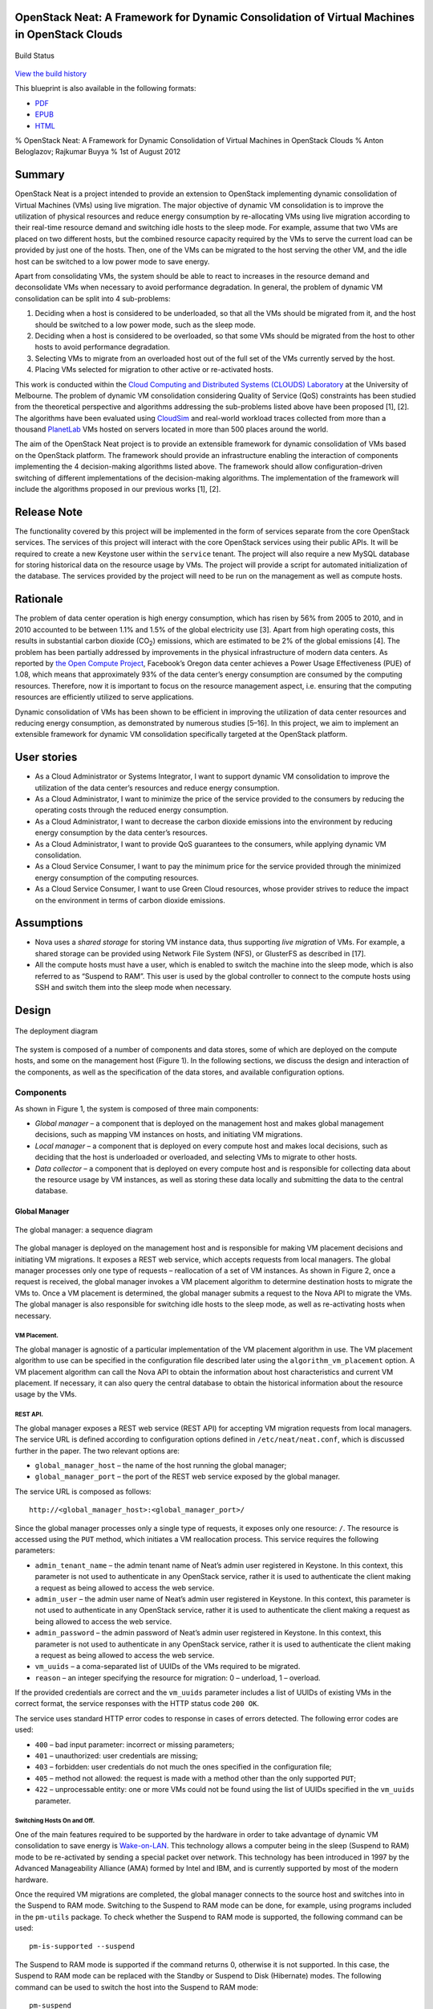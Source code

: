 OpenStack Neat: A Framework for Dynamic Consolidation of Virtual Machines in OpenStack Clouds
=============================================================================================

.. figure:: https://secure.travis-ci.org/beloglazov/openstack-neat.png
   :align: center
   :alt: Build Status

   Build Status
`View the build
history <http://travis-ci.org/beloglazov/openstack-neat>`_

This blueprint is also available in the following formats:

-  `PDF <https://github.com/beloglazov/openstack-neat/raw/master/doc/blueprint/openstack-neat-blueprint.pdf>`_
-  `EPUB <https://github.com/beloglazov/openstack-neat/raw/master/doc/blueprint/openstack-neat-blueprint.epub>`_
-  `HTML <https://raw.github.com/beloglazov/openstack-neat/master/doc/blueprint/openstack-neat-blueprint.html>`_

% OpenStack Neat: A Framework for Dynamic Consolidation of Virtual
Machines in OpenStack Clouds % Anton Beloglazov; Rajkumar Buyya % 1st of
August 2012

Summary
=======

OpenStack Neat is a project intended to provide an extension to
OpenStack implementing dynamic consolidation of Virtual Machines (VMs)
using live migration. The major objective of dynamic VM consolidation is
to improve the utilization of physical resources and reduce energy
consumption by re-allocating VMs using live migration according to their
real-time resource demand and switching idle hosts to the sleep mode.
For example, assume that two VMs are placed on two different hosts, but
the combined resource capacity required by the VMs to serve the current
load can be provided by just one of the hosts. Then, one of the VMs can
be migrated to the host serving the other VM, and the idle host can be
switched to a low power mode to save energy.

Apart from consolidating VMs, the system should be able to react to
increases in the resource demand and deconsolidate VMs when necessary to
avoid performance degradation. In general, the problem of dynamic VM
consolidation can be split into 4 sub-problems:

1. Deciding when a host is considered to be underloaded, so that all the
   VMs should be migrated from it, and the host should be switched to a
   low power mode, such as the sleep mode.
2. Deciding when a host is considered to be overloaded, so that some VMs
   should be migrated from the host to other hosts to avoid performance
   degradation.
3. Selecting VMs to migrate from an overloaded host out of the full set
   of the VMs currently served by the host.
4. Placing VMs selected for migration to other active or re-activated
   hosts.

This work is conducted within the `Cloud Computing and Distributed
Systems (CLOUDS) Laboratory <http://www.cloudbus.org/>`_ at the
University of Melbourne. The problem of dynamic VM consolidation
considering Quality of Service (QoS) constraints has been studied from
the theoretical perspective and algorithms addressing the sub-problems
listed above have been proposed [1], [2]. The algorithms have been
evaluated using `CloudSim <http://code.google.com/p/cloudsim/>`_ and
real-world workload traces collected from more than a thousand
`PlanetLab <https://www.planet-lab.org/>`_ VMs hosted on servers located
in more than 500 places around the world.

The aim of the OpenStack Neat project is to provide an extensible
framework for dynamic consolidation of VMs based on the OpenStack
platform. The framework should provide an infrastructure enabling the
interaction of components implementing the 4 decision-making algorithms
listed above. The framework should allow configuration-driven switching
of different implementations of the decision-making algorithms. The
implementation of the framework will include the algorithms proposed in
our previous works [1], [2].

Release Note
============

The functionality covered by this project will be implemented in the
form of services separate from the core OpenStack services. The services
of this project will interact with the core OpenStack services using
their public APIs. It will be required to create a new Keystone user
within the ``service`` tenant. The project will also require a new MySQL
database for storing historical data on the resource usage by VMs. The
project will provide a script for automated initialization of the
database. The services provided by the project will need to be run on
the management as well as compute hosts.

Rationale
=========

The problem of data center operation is high energy consumption, which
has risen by 56% from 2005 to 2010, and in 2010 accounted to be between
1.1% and 1.5% of the global electricity use [3]. Apart from high
operating costs, this results in substantial carbon dioxide
(CO\ :sub:`2`) emissions, which are estimated to be 2% of the global
emissions [4]. The problem has been partially addressed by improvements
in the physical infrastructure of modern data centers. As reported by
`the Open Compute Project <http://opencompute.org/>`_, Facebook’s Oregon
data center achieves a Power Usage Effectiveness (PUE) of 1.08, which
means that approximately 93% of the data center’s energy consumption are
consumed by the computing resources. Therefore, now it is important to
focus on the resource management aspect, i.e. ensuring that the
computing resources are efficiently utilized to serve applications.

Dynamic consolidation of VMs has been shown to be efficient in improving
the utilization of data center resources and reducing energy
consumption, as demonstrated by numerous studies [5–16]. In this
project, we aim to implement an extensible framework for dynamic VM
consolidation specifically targeted at the OpenStack platform.

User stories
============

-  As a Cloud Administrator or Systems Integrator, I want to support
   dynamic VM consolidation to improve the utilization of the data
   center’s resources and reduce energy consumption.
-  As a Cloud Administrator, I want to minimize the price of the service
   provided to the consumers by reducing the operating costs through the
   reduced energy consumption.
-  As a Cloud Administrator, I want to decrease the carbon dioxide
   emissions into the environment by reducing energy consumption by the
   data center’s resources.
-  As a Cloud Administrator, I want to provide QoS guarantees to the
   consumers, while applying dynamic VM consolidation.
-  As a Cloud Service Consumer, I want to pay the minimum price for the
   service provided through the minimized energy consumption of the
   computing resources.
-  As a Cloud Service Consumer, I want to use Green Cloud resources,
   whose provider strives to reduce the impact on the environment in
   terms of carbon dioxide emissions.

Assumptions
===========

-  Nova uses a *shared storage* for storing VM instance data, thus
   supporting *live migration* of VMs. For example, a shared storage can
   be provided using Network File System (NFS), or GlusterFS as
   described in [17].
-  All the compute hosts must have a user, which is enabled to switch
   the machine into the sleep mode, which is also referred to as
   “Suspend to RAM”. This user is used by the global controller to
   connect to the compute hosts using SSH and switch them into the sleep
   mode when necessary.

Design
======

.. figure:: /beloglazov/openstack-neat/raw/master/doc/blueprint/src/openstack-neat-deployment-diagram.png
   :align: center
   :alt: The deployment diagram

   The deployment diagram
The system is composed of a number of components and data stores, some
of which are deployed on the compute hosts, and some on the management
host (Figure 1). In the following sections, we discuss the design and
interaction of the components, as well as the specification of the data
stores, and available configuration options.

Components
----------

As shown in Figure 1, the system is composed of three main components:

-  *Global manager* – a component that is deployed on the management
   host and makes global management decisions, such as mapping VM
   instances on hosts, and initiating VM migrations.
-  *Local manager* – a component that is deployed on every compute host
   and makes local decisions, such as deciding that the host is
   underloaded or overloaded, and selecting VMs to migrate to other
   hosts.
-  *Data collector* – a component that is deployed on every compute host
   and is responsible for collecting data about the resource usage by VM
   instances, as well as storing these data locally and submitting the
   data to the central database.

Global Manager
~~~~~~~~~~~~~~

.. figure:: /beloglazov/openstack-neat/raw/master/doc/blueprint/src/openstack-neat-sequence-diagram.png
   :align: center
   :alt: The global manager: a sequence diagram

   The global manager: a sequence diagram
The global manager is deployed on the management host and is responsible
for making VM placement decisions and initiating VM migrations. It
exposes a REST web service, which accepts requests from local managers.
The global manager processes only one type of requests – reallocation of
a set of VM instances. As shown in Figure 2, once a request is received,
the global manager invokes a VM placement algorithm to determine
destination hosts to migrate the VMs to. Once a VM placement is
determined, the global manager submits a request to the Nova API to
migrate the VMs. The global manager is also responsible for switching
idle hosts to the sleep mode, as well as re-activating hosts when
necessary.

VM Placement.
^^^^^^^^^^^^^

The global manager is agnostic of a particular implementation of the VM
placement algorithm in use. The VM placement algorithm to use can be
specified in the configuration file described later using the
``algorithm_vm_placement`` option. A VM placement algorithm can call the
Nova API to obtain the information about host characteristics and
current VM placement. If necessary, it can also query the central
database to obtain the historical information about the resource usage
by the VMs.

REST API.
^^^^^^^^^

The global manager exposes a REST web service (REST API) for accepting
VM migration requests from local managers. The service URL is defined
according to configuration options defined in ``/etc/neat/neat.conf``,
which is discussed further in the paper. The two relevant options are:

-  ``global_manager_host`` – the name of the host running the global
   manager;
-  ``global_manager_port`` – the port of the REST web service exposed by
   the global manager.

The service URL is composed as follows:

::

    http://<global_manager_host>:<global_manager_port>/

Since the global manager processes only a single type of requests, it
exposes only one resource: ``/``. The resource is accessed using the
``PUT`` method, which initiates a VM reallocation process. This service
requires the following parameters:

-  ``admin_tenant_name`` – the admin tenant name of Neat’s admin user
   registered in Keystone. In this context, this parameter is not used
   to authenticate in any OpenStack service, rather it is used to
   authenticate the client making a request as being allowed to access
   the web service.
-  ``admin_user`` – the admin user name of Neat’s admin user registered
   in Keystone. In this context, this parameter is not used to
   authenticate in any OpenStack service, rather it is used to
   authenticate the client making a request as being allowed to access
   the web service.
-  ``admin_password`` – the admin password of Neat’s admin user
   registered in Keystone. In this context, this parameter is not used
   to authenticate in any OpenStack service, rather it is used to
   authenticate the client making a request as being allowed to access
   the web service.
-  ``vm_uuids`` – a coma-separated list of UUIDs of the VMs required to
   be migrated.
-  ``reason`` – an integer specifying the resource for migration: 0 –
   underload, 1 – overload.

If the provided credentials are correct and the ``vm_uuids`` parameter
includes a list of UUIDs of existing VMs in the correct format, the
service responses with the HTTP status code ``200 OK``.

The service uses standard HTTP error codes to response in cases of
errors detected. The following error codes are used:

-  ``400`` – bad input parameter: incorrect or missing parameters;
-  ``401`` – unauthorized: user credentials are missing;
-  ``403`` – forbidden: user credentials do not much the ones specified
   in the configuration file;
-  ``405`` – method not allowed: the request is made with a method other
   than the only supported ``PUT``;
-  ``422`` – unprocessable entity: one or more VMs could not be found
   using the list of UUIDs specified in the ``vm_uuids`` parameter.

Switching Hosts On and Off.
^^^^^^^^^^^^^^^^^^^^^^^^^^^

One of the main features required to be supported by the hardware in
order to take advantage of dynamic VM consolidation to save energy is
`Wake-on-LAN <http://en.wikipedia.org/wiki/Wake-on-LAN>`_. This
technology allows a computer being in the sleep (Suspend to RAM) mode to
be re-activated by sending a special packet over network. This
technology has been introduced in 1997 by the Advanced Manageability
Alliance (AMA) formed by Intel and IBM, and is currently supported by
most of the modern hardware.

Once the required VM migrations are completed, the global manager
connects to the source host and switches into in the Suspend to RAM
mode. Switching to the Suspend to RAM mode can be done, for example,
using programs included in the ``pm-utils`` package. To check whether
the Suspend to RAM mode is supported, the following command can be used:

::

    pm-is-supported --suspend

The Suspend to RAM mode is supported if the command returns 0, otherwise
it is not supported. In this case, the Suspend to RAM mode can be
replaced with the Standby or Suspend to Disk (Hibernate) modes. The
following command can be used to switch the host into the Suspend to RAM
mode:

::

    pm-suspend

To re-activate a host using the Wake-on-LAN technology, it is necessary
to send a special packet, called the *magic packet*. This can be done
using the ``ether-wake`` program as follows:

::

    ether-wake <mac address>

Where ``<mac address>`` is replaced with the actual MAC address of the
host.

Local Manager
~~~~~~~~~~~~~

.. figure:: /beloglazov/openstack-neat/raw/master/doc/blueprint/src/openstack-neat-local-manager.png
   :align: center
   :alt: The local manager: an activity diagram

   The local manager: an activity diagram
The local manager component is deployed on every compute host and is
invoked periodically to determine when it necessary to reallocate VM
instances from the host. A high-level view of the workflow performed by
the local manager is shown in Figure 3. First of all, it reads from the
local storage the historical data on the resource usage by VMs stored by
the data collector described in the next section. Then, the local
manager invokes the specified in the configuration underload detection
algorithm to determine whether the host is underloaded. If the host is
underloaded, the local manager sends a request to the global manager’s
REST API to migrate all the VMs from the host and switch the host to the
sleep mode.

If the host is not underloaded, the local manager proceeds to invoking
the specified in the configuration overload detection algorithm. If the
host is overloaded, the local manager invokes the configured VM
selection algorithm to select the VMs to migrate from the host. Once the
VMs to migrate from the host are selected, the local manager sends a
request to the global manager’s REST API to migrate the selected VMs
from the host.

Similarly to the global manager, the local manager can be configured to
use specific underload detection, overload detection, and VM selection
algorithm using the configuration file discussed further in the paper.

Underload Detection.
^^^^^^^^^^^^^^^^^^^^

Underload detection is done by a specified in the configuration
underload detection algorithm (``algorithm_underload_detection``). The
algorithm has a pre-defined interface, which allows substituting
different implementations of the algorithm. The configured algorithm is
invoked by the local manager and accepts historical data on the resource
usage by VMs running on the host as an input. An underload detection
algorithm returns a decision of whether the host is underloaded.

Overload Detection.
^^^^^^^^^^^^^^^^^^^

Overload detection is done by a specified in the configuration overload
detection algorithm (``algorithm_overload_detection``). Similarly to
underload detection, all overload detection algorithms implement a
pre-defined interface to enable configuration-driven substitution of
difference implementations. The configured algorithm is invoked by the
local manager and accepts historical data on the resource usage by VMs
running on the host as an input. An overload detection algorithm returns
a decision of whether the host is overloaded.

VM Selection.
^^^^^^^^^^^^^

If a host is overloaded, it is necessary to select VMs to migrate from
the host to avoid performance degradation. This is done by a specified
in the configuration VM selection algorithm
(``algorithm_vm_selection``). Similarly to underload and overload
detection algorithms, different VM selection algorithm can by plugged in
according to the configuration. A VM selection algorithm accepts
historical data on the resource usage by VMs running on the host and
returns a set of VMs to migrate from the host.

Data Collector
~~~~~~~~~~~~~~

The data collector is deployed on every compute host and is executed
periodically to collect the CPU utilization data for each VM running on
the host and stores the data in the local file-based data store. The
data is stored as the average number of MHz consumed by a VM during the
last measurement interval. The CPU usage data are stored as integers.
This data format is portable: the stored values can be converted to the
CPU utilization for any host or VM type, supporting heterogeneous hosts
and VMs.

The actual data is obtained from Libvirt in the form of the CPU time
consumed by a VM to date. Using the CPU time collected at the previous
time frame, the CPU time for the past time interval is calculated.
According to the CPU frequency of the host and the length of the time
interval, the CPU time is converted into the required average MHz
consumed by the VM over the last time interval. The collected data are
stored both locally and submitted to the central database. The number of
the latest data values stored locally and passed to the underload /
overload detection and VM selection algorithms is defined using the
``data_collector_data_length`` option in the configuration file.

At the beginning of every execution, the data collector obtains the set
of VMs currently running on the host using the Nova API and compares
them to the VMs running on the host at the previous time step. If new
VMs have been found, the data collector fetches the historical data
about them from the central database and stores the data in the local
file-based data store. If some VMs have been removed, the data collector
removes the data about these VMs from the local data store.

Data Stores
-----------

As shown in Figure 1, the system contains two types of data stores:

-  *Central database* – a database deployed on the management host.
-  *Local file-based data storage* – a data store deployed on every
   compute host and used for storing resource usage data to use by local
   managers.

The details about the data stores are given in the following
subsections.

Central Database
~~~~~~~~~~~~~~~~

The central database is used for storing historical data on the resource
usage by VMs running on all the compute hosts. The database is populated
by data collectors deployed on the compute hosts. The data are consumed
by VM placement algorithms. The database contains two tables: ``vms``
and ``vm_resource_usage``.

The ``vms`` table is used for storing the mapping between UUIDs of VMs
and the internal database IDs:

::

    CREATE TABLE vms (
        # the internal ID of a VM
        id BIGINT UNSIGNED NOT NULL AUTO_INCREMENT,
        # the UUID of the VM
        uuid CHAR(36) NOT NULL,
        PRIMARY KEY (id)
    ) ENGINE=MyISAM;

The ``vm_resource_usage`` table is used for storing the data about the
resource usage by VMs:

::

    CREATE TABLE vm_resource_usage (
        # the ID of the record
        id BIGINT UNSIGNED NOT NULL AUTO_INCREMENT,
        # the id of the corresponding VM
        vm_id BIGINT UNSIGNED NOT NULL,
        # the time of the data collection
        timestamp TIMESTAMP NOT NULL,
        # the average CPU usage in MHz
        cpu_mhz MEDIUMINT UNSIGNED NOT NULL,
        PRIMARY KEY (id)
    ) ENGINE=MyISAM;

Local File-Based Data Store
~~~~~~~~~~~~~~~~~~~~~~~~~~~

The data collector stores the resource usage information locally in
files in the ``<local_data_directory>/vm`` directory, where
``<local_data_directory>`` is defined in the configuration file using
the ``local_data_directory`` option. The data for each VM are stored in
a separate file named according to the UUID of the corresponding VM. The
format of the files is a new line separated list of integers
representing the average CPU consumption by the VMs in MHz during the
last measurement interval.

Configuration File
------------------

The configuration of OpenStack Neat is stored in ``/etc/neat/neat.conf``
in the standard INI format using the ``#`` character for denoting
comments. The configuration includes the following options:

-  ``sql_connection`` – the host name and credentials for connecting to
   the MySQL database specified in the format supported by SQLAlchemy;
-  ``admin_tenant_name`` – the admin tenant name for authentication with
   Nova using Keystone;
-  ``admin_user`` – the admin user name for authentication with Nova
   using Keystone;
-  ``admin_password`` – the admin password for authentication with Nova
   using Keystone;
-  ``global_manager_host`` – the name of the host running the global
   manager;
-  ``global_manager_port`` – the port of the REST web service exposed by
   the global manager;
-  ``local_data_directory`` – the directory used by the data collector
   to store the data on the resource usage by the VMs running on the
   host (the default value is ``/var/lib/neat``);
-  ``local_manager_interval`` – the time interval between subsequent
   invocations of the local manager in seconds;
-  ``data_collector_interval`` – the time interval between subsequent
   invocations of the data collector in seconds;
-  ``data_collector_data_length`` – the number of the latest data values
   stored locally by the data collector and passed to the underload /
   overload detection and VM placement algorithms;
-  ``compute_user`` – the user name for connecting to the compute hosts
   to switch them into the sleep mode;
-  ``compute_password`` – the password of the user account used for
   connecting to the compute hosts to switch them into the sleep mode;
-  ``sleep_command`` – a shell command used to switch a host into the
   sleep mode, the ``compute_user`` must have permissions to execute
   this command (the default value is ``pm-suspend``);
-  ``algorithm_underload_detection`` – the fully qualified name of a
   Python function to use as an underload detection algorithm;
-  ``algorithm_overload_detection`` – the fully qualified name of a
   Python function to use as an overload detection algorithm;
-  ``algorithm_vm_selection`` – the fully qualified name of a Python
   function to use as a VM selection algorithm;
-  ``algorithm_vm_placement`` – the fully qualified name of a Python
   function to use as a VM placement algorithm.

Implementation
==============

This section describes a plan of how the components described above are
going to be implemented.

Libraries
---------

The following third party libraries are planned to be used to implement
the required components:

1. `pyqcy <https://github.com/Xion/pyqcy>`_ – a QuickCheck-like testing
   framework for Python, FreeBSD License.
2. `PyContracts <http://andreacensi.github.com/contracts/>`_ – a Python
   library for Design by Contract (DbC), GNU Lesser General Public
   License.
3. `SQLAlchemy <http://www.sqlalchemy.org/>`_ – a Python SQL toolkit and
   Object Relational Mapper (used by the core OpenStack service), MIT
   License.
4. `Bottle <http://bottlepy.org/>`_ – a micro web-framework for Python,
   authentication using the same credentials used to authenticate in the
   Nova API, MIT License.
5. `python-novaclient <https://github.com/openstack/python-novaclient>`_
   – a Python Nova API client implementation, Apache 2.0 License.
6. `Sphinx <http://sphinx.pocoo.org/>`_ – a documentation generator for
   Python, BSD License.

Global Manager
--------------

The global manager component will provide a REST web service implemented
using the Bottle framework. The authentication is going to be done using
the admin credentials specified in the configuration file. Upon
receiving a request from a local manager, the following steps will be
performed:

1. Parse the ``vm_uuids`` parameter and transform it into a list of
   UUIDs of the VMs to migrate.
2. Call the Nova API to obtain the current placement of VMs on the
   hosts.
3. Call the function specified in the ``algorithm_vm_placement``
   configuration option and pass the UUIDs of the VMs to migrate and the
   current VM placement as arguments.
4. Call the Nova API to migrate the VMs according to the placement
   determined by the ``algorithm_vm_placement`` algorithm.

When a host needs to be switched to the sleep mode, the global manager
will use the account credentials from the ``compute_user`` and
``compute_password`` configuration options to open an SSH connection
with the target host and then invoke the command specified in the
``sleep_command``, which defaults to ``pm-suspend``.

When a host needs to be re-activated from the sleep mode, the global
manager will leverage the Wake-on-LAN technology and send a magic packet
to the target host using the ``ether-wake`` program and passing the
corresponding MAC address as an argument. The mapping between the IP
addresses of the hosts and their MAC addresses is initialized in the
beginning of the global manager’s execution.

Local Manager
-------------

The local manager will be implemented as a Linux daemon running in the
background and every ``local_manager_interval`` seconds checking whether
some VMs should be migrated from the host. Every time interval, the
local manager performs the following steps:

1. Read the data on resource usage by the VMs running on the host from
   the ``<local_data_directory>/vm`` directory.
2. Call the function specified in the ``algorithm_underload_detection``
   configuration option and pass the data on the resource usage by the
   VMs, as well as the frequency of the CPU as arguments.
3. If the host is underloaded, send a request to the REST API of the
   global manager and pass a list of the UUIDs of all the VMs currently
   running on the host in the ``vm_uuids`` parameter, as well as the
   ``reason`` for migration as being 0.
4. If the host is not underloaded, call the function specified in the
   ``algorithm_overload_detection`` configuration option and pass the
   data on the resource usage by the VMs, as well as the frequency of
   the host’s CPU as arguments.
5. If the host is overloaded, call the function specified in the
   ``algorithm_vm_selection`` configuration option and pass the data on
   the resource usage by the VMs, as well as the frequency of the host’s
   CPU as arguments
6. If the host is overloaded, send a request to the REST API of the
   global manager and pass a list of the UUIDs of the VMs selected by
   the VM selection algorithm in the ``vm_uuids`` parameter, as well as
   the ``reason`` for migration as being 1.
7. Schedule the next execution after ``local_manager_interval`` seconds.

Data Collector
--------------

The data collector will be implemented as a Linux daemon running in the
background and collecting data on the resource usage by VMs every
``data_collector_interval`` seconds. When the data collection phase is
invoked, the component performs the following steps:

1. Read the names of the files from the ``<local_data_directory>/vm``
   directory to determine the list of VMs running on the host at the
   last data collection.
2. Call the Nova API to obtain the list of VMs that are currently active
   on the host.
3. Compare the old and new lists of VMs and determine the newly added or
   removed VMs.
4. Delete the files from the ``<local_data_directory>/vm`` directory
   corresponding to the VMs that have been removed from the host.
5. Fetch the latest ``data_collector_data_length`` data values from the
   central database for each newly added VM using the database
   connection information specified in the ``sql_connection`` option and
   save the data in the ``<local_data_directory>/vm`` directory.
6. Call the Libvirt API to obtain the CPU time for each VM active on the
   host.
7. Transform the data obtained from the Libvirt API into the average MHz
   according to the frequency of the host’s CPU and time interval from
   the previous data collection.
8. Store the converted data in the ``<local_data_directory>/vm``
   directory in separate files for each VM, and submit the data to the
   central database.
9. Schedule the next execution after ``data_collector_interval``
   seconds.

Test/Demo Plan
==============

This need not be added or completed until the specification is nearing
beta.

Unresolved issues
=================

This should highlight any issues that should be addressed in further
specifications, and not problems with the specification itself; since
any specification with problems cannot be approved.

BoF agenda and discussion
=========================

Use this section to take notes during the BoF; if you keep it in the
approved spec, use it for summarising what was discussed and note any
options that were rejected.

References
==========

[1] A. Beloglazov and R. Buyya, “Optimal online deterministic algorithms
and adaptive heuristics for energy and performance efficient dynamic
consolidation of virtual machines in Cloud data centers,” *Concurrency
and Computation: Practice and Experience (CCPE)*, 2012.

[2] A. Beloglazov and R. Buyya, “Managing Overloaded Hosts for Dynamic
Consolidation of Virtual Machines in Cloud Data Centers Under Quality of
Service Constraints,” *IEEE Transactions on Parallel and Distributed
Systems (TPDS)*, 2012 (under review).

[3] J. Koomey, *Growth in data center electricity use 2005 to 2010*.
Oakland, CA: Analytics Press, 2011.

[4] Gartner Inc., *Gartner estimates ICT industry accounts for 2 percent
of global CO2 emissions*. Gartner Press Release (April 2007).

[5] R. Nathuji and K. Schwan, “VirtualPower: Coordinated power
management in virtualized enterprise systems,” *ACM SIGOPS Operating
Systems Review*, vol. 41, pp. 265–278, 2007.

[6] A. Verma, P. Ahuja, and A. Neogi, “pMapper: Power and migration cost
aware application placement in virtualized systems,” in *Proc. of the
9th ACM/IFIP/USENIX Intl. Conf. on Middleware*, 2008, pp. 243–264.

[7] X. Zhu, D. Young, B. J. Watson, Z. Wang, J. Rolia, S. Singhal, B.
McKee, C. Hyser, and others, “1000 Islands: Integrated capacity and
workload management for the next generation data center,” in *Proc. of
the 5th Intl. Conf. on Autonomic Computing (ICAC)*, 2008, pp. 172–181.

[8] D. Gmach, J. Rolia, L. Cherkasova, G. Belrose, T. Turicchi, and A.
Kemper, “An integrated approach to resource pool management: Policies,
efficiency and quality metrics,” in *Proc. of the 38th IEEE Intl. Conf.
on Dependable Systems and Networks (DSN)*, 2008, pp. 326–335.

[9] D. Gmach, J. Rolia, L. Cherkasova, and A. Kemper, “Resource pool
management: Reactive versus proactive or lets be friends,” *Computer
Networks*, vol. 53, pp. 2905–2922, 2009.

[10] VMware Inc., “VMware Distributed Power Management Concepts and
Use,” *Information Guide*, 2010.

[11] G. Jung, M. A. Hiltunen, K. R. Joshi, R. D. Schlichting, and C. Pu,
“Mistral: Dynamically Managing Power, Performance, and Adaptation Cost
in Cloud Infrastructures,” in *Proc. of the 30th Intl. Conf. on
Distributed Computing Systems (ICDCS)*, 2010, pp. 62–73.

[12] W. Zheng, R. Bianchini, G. J. Janakiraman, J. R. Santos, and Y.
Turner, “JustRunIt: Experiment-based management of virtualized data
centers,” in *Proc. of the 2009 USENIX Annual Technical Conf.*, 2009,
pp. 18–33.

[13] S. Kumar, V. Talwar, V. Kumar, P. Ranganathan, and K. Schwan,
“vManage: Loosely coupled platform and virtualization management in data
centers,” in *Proc. of the 6th Intl. Conf. on Autonomic Computing
(ICAC)*, 2009, pp. 127–136.

[14] B. Guenter, N. Jain, and C. Williams, “Managing Cost, Performance,
and Reliability Tradeoffs for Energy-Aware Server Provisioning,” in
*Proc. of the 30st Annual IEEE Intl. Conf. on Computer Communications
(INFOCOM)*, 2011, pp. 1332–1340.

[15] N. Bobroff, A. Kochut, and K. Beaty, “Dynamic placement of virtual
machines for managing SLA violations,” in *Proc. of the 10th IFIP/IEEE
Intl. Symp. on Integrated Network Management (IM)*, 2007, pp. 119–128.

[16] A. Beloglazov, R. Buyya, Y. C. Lee, and A. Zomaya, “A Taxonomy and
Survey of Energy-Efficient Data Centers and Cloud Computing Systems,”
*Advances in Computers, M. Zelkowitz (ed.)*, vol. 82, pp. 47–111, 2011.

[17] A. Beloglazov, S. F. Piraghaj, M. Alrokayan, and R. Buyya, “A
Step-by-Step Guide to Installing OpenStack on CentOS Using the KVM
Hypervisor and GlusterFS Distributed File System,” *Technical Report
CLOUDS-TR-2012-3, Cloud Computing and Distributed Systems Laboratory,
The University of Melbourne*, Jul. 2012.
